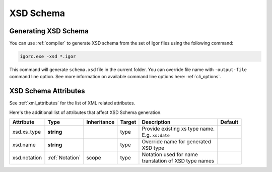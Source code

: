 ********************
     XSD Schema
********************

Generating XSD Schema
=====================

You can use :ref:`compiler` to generate XSD schema from the set of Igor files using the following command:

.. code-block:: batch

   igorc.exe -xsd *.igor

This command will generate ``schema.xsd`` file in the current folder. You can override file name with ``-output-file``
command line option. See more information on available command line options here: :ref:`cli_options`.

XSD Schema Attributes
=====================

See :ref:`xml_attributes` for the list of XML related attributes.

Here's the additional list of attributes that affect XSD Schema generation.

+-------------------+-----------------+-------------+------------------+----------------------------------+----------------+
| Attribute         | Type            | Inheritance | Target           | Description                      | Default        |
+===================+=================+=============+==================+==================================+================+
| xsd.xs_type       | **string**      |             | type             | | Provide existing xs type name. |                |
|                   |                 |             |                  | | E.g. ``xs:date``               |                |
+-------------------+-----------------+-------------+------------------+----------------------------------+----------------+
| xsd.name          | **string**      |             | type             | | Override name for generated    |                |
|                   |                 |             |                  | | XSD type                       |                |
+-------------------+-----------------+-------------+------------------+----------------------------------+----------------+
| xsd.notation      | :ref:`Notation` | scope       | type             | | Notation used for name         |                |
|                   |                 |             |                  | | translation of XSD type names  |                |
+-------------------+-----------------+-------------+------------------+----------------------------------+----------------+
